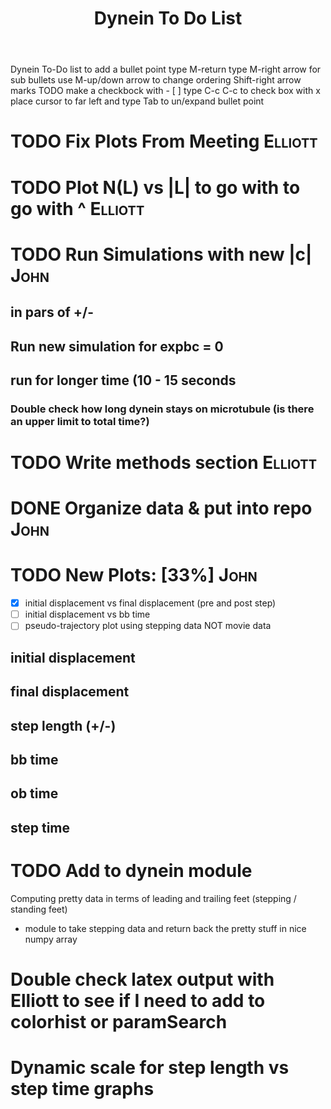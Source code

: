 #+TITLE: Dynein To Do List



Dynein To-Do list
   to add a bullet point type M-return
   type M-right arrow for sub bullets
   use M-up/down arrow to change ordering
   Shift-right arrow marks TODO
   make a checkbock with - [ ]
   type C-c C-c to check box with x
   place cursor to far left and type Tab to un/expand bullet point

* TODO Fix Plots From Meeting					    :Elliott:

* TODO Plot N(L) vs |L| to go with to go with ^ 		    :Elliott:


* TODO Run Simulations with new |c|  				       :John:
** in pars of +/-
** Run new simulation for expbc = 0
**  run for longer time (10 - 15 seconds
*** Double check how long dynein stays on microtubule (is there an upper limit to total time?)



* TODO Write methods section 					    :Elliott:


* DONE Organize data & put into repo				       :John:
  CLOSED: [2018-04-19 Thu 09:15]

  
* TODO New Plots: [33%]                                                :John:
  - [X] initial displacement vs final displacement (pre and post step)
  - [ ] initial displacement vs bb time
  - [ ] pseudo-trajectory plot using stepping data NOT movie data
** initial displacement
** final displacement
** step length (+/-)
** bb time
** ob time
** step time

* TODO Add to dynein module
  Computing pretty data in terms of leading and trailing feet (stepping / standing feet)
  - module to take stepping data and return back the pretty stuff in nice numpy array

* Double check latex output with Elliott to see if I need to add to colorhist or paramSearch
* Dynamic scale for step length vs step time graphs
